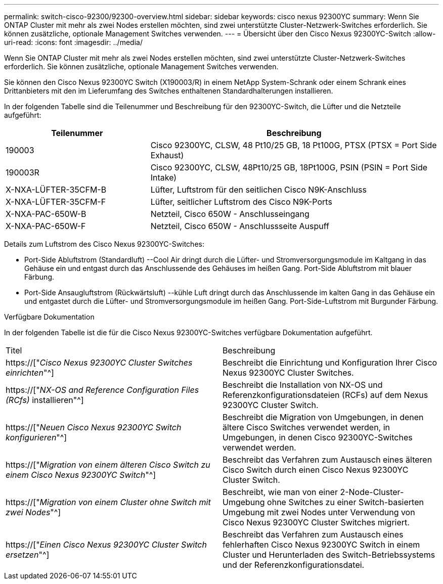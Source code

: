 ---
permalink: switch-cisco-92300/92300-overview.html 
sidebar: sidebar 
keywords: cisco nexus 92300YC 
summary: Wenn Sie ONTAP Cluster mit mehr als zwei Nodes erstellen möchten, sind zwei unterstützte Cluster-Netzwerk-Switches erforderlich. Sie können zusätzliche, optionale Management Switches verwenden. 
---
= Übersicht über den Cisco Nexus 92300YC-Switch
:allow-uri-read: 
:icons: font
:imagesdir: ../media/


[role="lead"]
Wenn Sie ONTAP Cluster mit mehr als zwei Nodes erstellen möchten, sind zwei unterstützte Cluster-Netzwerk-Switches erforderlich. Sie können zusätzliche, optionale Management Switches verwenden.

Sie können den Cisco Nexus 92300YC Switch (X190003/R) in einem NetApp System-Schrank oder einem Schrank eines Drittanbieters mit den im Lieferumfang des Switches enthaltenen Standardhalterungen installieren.

In der folgenden Tabelle sind die Teilenummer und Beschreibung für den 92300YC-Switch, die Lüfter und die Netzteile aufgeführt:

[cols="1,2"]
|===
| Teilenummer | Beschreibung 


 a| 
190003
 a| 
Cisco 92300YC, CLSW, 48 Pt10/25 GB, 18 Pt100G, PTSX (PTSX = Port Side Exhaust)



 a| 
190003R
 a| 
Cisco 92300YC, CLSW, 48Pt10/25 GB, 18Pt100G, PSIN (PSIN = Port Side Intake)



 a| 
X-NXA-LÜFTER-35CFM-B
 a| 
Lüfter, Luftstrom für den seitlichen Cisco N9K-Anschluss



 a| 
X-NXA-LÜFTER-35CFM-F
 a| 
Lüfter, seitlicher Luftstrom des Cisco N9K-Ports



 a| 
X-NXA-PAC-650W-B
 a| 
Netzteil, Cisco 650W - Anschlusseingang



 a| 
X-NXA-PAC-650W-F
 a| 
Netzteil, Cisco 650W - Anschlussseite Auspuff

|===
Details zum Luftstrom des Cisco Nexus 92300YC-Switches:

* Port-Side Abluftstrom (Standardluft) --Cool Air dringt durch die Lüfter- und Stromversorgungsmodule im Kaltgang in das Gehäuse ein und entgast durch das Anschlussende des Gehäuses im heißen Gang. Port-Side Abluftstrom mit blauer Färbung.
* Port-Side Ansaugluftstrom (Rückwärtsluft) --kühle Luft dringt durch das Anschlussende im kalten Gang in das Gehäuse ein und entgastet durch die Lüfter- und Stromversorgungsmodule im heißen Gang. Port-Side-Luftstrom mit Burgunder Färbung.


.Verfügbare Dokumentation
In der folgenden Tabelle ist die für die Cisco Nexus 92300YC-Switches verfügbare Dokumentation aufgeführt.

|===


| Titel | Beschreibung 


 a| 
https://["_Cisco Nexus 92300YC Cluster Switches einrichten_"^]
 a| 
Beschreibt die Einrichtung und Konfiguration Ihrer Cisco Nexus 92300YC Cluster Switches.



 a| 
https://["_NX-OS and Reference Configuration Files (RCfs)_ installieren"^]
 a| 
Beschreibt die Installation von NX-OS und Referenzkonfigurationsdateien (RCFs) auf dem Nexus 92300YC Cluster Switch.



 a| 
https://["_Neuen Cisco Nexus 92300YC Switch konfigurieren_"^]
 a| 
Beschreibt die Migration von Umgebungen, in denen ältere Cisco Switches verwendet werden, in Umgebungen, in denen Cisco 92300YC-Switches verwendet werden.



 a| 
https://["_Migration von einem älteren Cisco Switch zu einem Cisco Nexus 92300YC Switch_"^]
 a| 
Beschreibt das Verfahren zum Austausch eines älteren Cisco Switch durch einen Cisco Nexus 92300YC Cluster Switch.



 a| 
https://["_Migration von einem Cluster ohne Switch mit zwei Nodes_"^]
 a| 
Beschreibt, wie man von einer 2-Node-Cluster-Umgebung ohne Switches zu einer Switch-basierten Umgebung mit zwei Nodes unter Verwendung von Cisco Nexus 92300YC Cluster Switches migriert.



 a| 
https://["_Einen Cisco Nexus 92300YC Cluster Switch ersetzen_"^]
 a| 
Beschreibt das Verfahren zum Austausch eines fehlerhaften Cisco Nexus 92300YC Switch in einem Cluster und Herunterladen des Switch-Betriebssystems und der Referenzkonfigurationsdatei.

|===